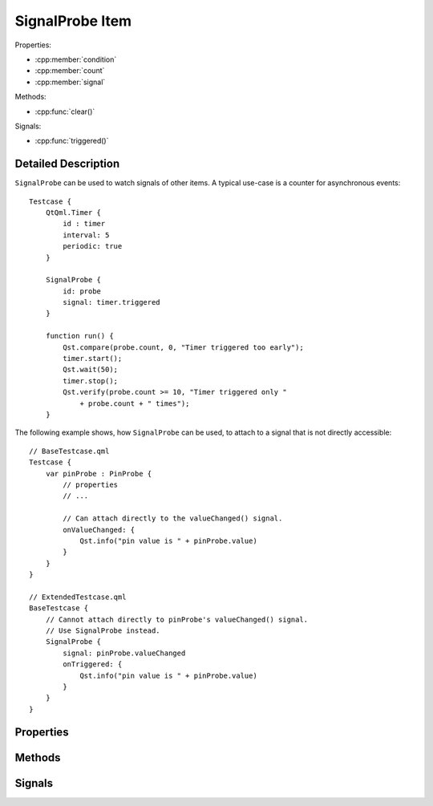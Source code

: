 SignalProbe Item
=================

..  cpp:class:: SignalProbe

    Watches signals from other items.


..  cpp:namespace:: SignalProbe

Properties:

- :cpp:member:`condition`
- :cpp:member:`count`
- :cpp:member:`signal`


Methods:

- :cpp:func:`clear()`


Signals:

- :cpp:func:`triggered()`


Detailed Description
--------------------

..  cpp:namespace:: SignalProbe

``SignalProbe`` can be used to watch signals of other items. A typical use-case
is a counter for asynchronous events::

    Testcase {
        QtQml.Timer {
            id : timer
            interval: 5
            periodic: true
        }

        SignalProbe {
            id: probe
            signal: timer.triggered
        }

        function run() {
            Qst.compare(probe.count, 0, "Timer triggered too early");
            timer.start();
            Qst.wait(50);
            timer.stop();
            Qst.verify(probe.count >= 10, "Timer triggered only "
                + probe.count + " times");
        }


The following example shows, how ``SignalProbe`` can be used, to attach to a
signal that is not directly accessible::

    // BaseTestcase.qml
    Testcase {
        var pinProbe : PinProbe {
            // properties
            // ...

            // Can attach directly to the valueChanged() signal.
            onValueChanged: {
                Qst.info("pin value is " + pinProbe.value)
            }
        }
    }

    // ExtendedTestcase.qml
    BaseTestcase {
        // Cannot attach directly to pinProbe's valueChanged() signal.
        // Use SignalProbe instead.
        SignalProbe {
            signal: pinProbe.valueChanged
            onTriggered: {
                Qst.info("pin value is " + pinProbe.value)
            }
        }
    }


Properties
----------

..  cpp:member:: bool condition

    :default: true

    A guard for :cpp:member:`signal`. When ``true``, incoming signals increment
    the counter and emit :cpp:func:`triggered()`. When ``false``, the incoming
    signal is ignored.


..  cpp:member:: int count

    Counts how many times the signal has fired with respect to
    :cpp:member:`condition`.


..  cpp:member:: Signal signal

    A signal of another item to attach to during the creation stage.


Methods
-------

..  cpp:function:: void clear()

    Resets :cpp:member:`count` to 0 but leaves the signal connection and the
    condition untouched.


Signals
-------

..  cpp:function:: void triggered()

    Emitted when :cpp:member:`signal` is triggered while :cpp:member:`condition`
    is true.
